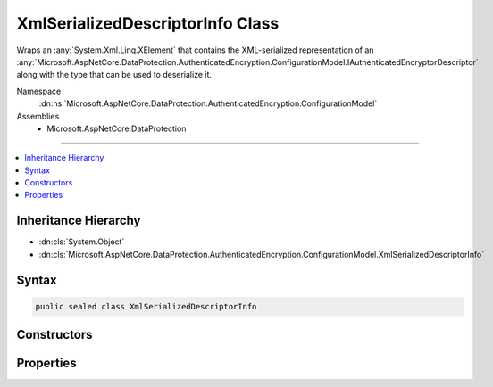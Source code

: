 

XmlSerializedDescriptorInfo Class
=================================






Wraps an :any:`System.Xml.Linq.XElement` that contains the XML-serialized representation of an 
:any:`Microsoft.AspNetCore.DataProtection.AuthenticatedEncryption.ConfigurationModel.IAuthenticatedEncryptorDescriptor` along with the type that can be used
to deserialize it.


Namespace
    :dn:ns:`Microsoft.AspNetCore.DataProtection.AuthenticatedEncryption.ConfigurationModel`
Assemblies
    * Microsoft.AspNetCore.DataProtection

----

.. contents::
   :local:



Inheritance Hierarchy
---------------------


* :dn:cls:`System.Object`
* :dn:cls:`Microsoft.AspNetCore.DataProtection.AuthenticatedEncryption.ConfigurationModel.XmlSerializedDescriptorInfo`








Syntax
------

.. code-block:: csharp

    public sealed class XmlSerializedDescriptorInfo








.. dn:class:: Microsoft.AspNetCore.DataProtection.AuthenticatedEncryption.ConfigurationModel.XmlSerializedDescriptorInfo
    :hidden:

.. dn:class:: Microsoft.AspNetCore.DataProtection.AuthenticatedEncryption.ConfigurationModel.XmlSerializedDescriptorInfo

Constructors
------------

.. dn:class:: Microsoft.AspNetCore.DataProtection.AuthenticatedEncryption.ConfigurationModel.XmlSerializedDescriptorInfo
    :noindex:
    :hidden:

    
    .. dn:constructor:: Microsoft.AspNetCore.DataProtection.AuthenticatedEncryption.ConfigurationModel.XmlSerializedDescriptorInfo.XmlSerializedDescriptorInfo(System.Xml.Linq.XElement, System.Type)
    
        
    
        
        Creates an instance of an :any:`Microsoft.AspNetCore.DataProtection.AuthenticatedEncryption.ConfigurationModel.XmlSerializedDescriptorInfo`\.
    
        
    
        
        :param serializedDescriptorElement: The XML-serialized form of the :any:`Microsoft.AspNetCore.DataProtection.AuthenticatedEncryption.ConfigurationModel.IAuthenticatedEncryptorDescriptor`\.
        
        :type serializedDescriptorElement: System.Xml.Linq.XElement
    
        
        :param deserializerType: The class whose :dn:meth:`Microsoft.AspNetCore.DataProtection.AuthenticatedEncryption.ConfigurationModel.IAuthenticatedEncryptorDescriptorDeserializer.ImportFromXml(System.Xml.Linq.XElement)`
            method can be used to deserialize <em>serializedDescriptorElement</em>.
        
        :type deserializerType: System.Type
    
        
        .. code-block:: csharp
    
            public XmlSerializedDescriptorInfo(XElement serializedDescriptorElement, Type deserializerType)
    

Properties
----------

.. dn:class:: Microsoft.AspNetCore.DataProtection.AuthenticatedEncryption.ConfigurationModel.XmlSerializedDescriptorInfo
    :noindex:
    :hidden:

    
    .. dn:property:: Microsoft.AspNetCore.DataProtection.AuthenticatedEncryption.ConfigurationModel.XmlSerializedDescriptorInfo.DeserializerType
    
        
    
        
        The class whose :dn:meth:`Microsoft.AspNetCore.DataProtection.AuthenticatedEncryption.ConfigurationModel.IAuthenticatedEncryptorDescriptorDeserializer.ImportFromXml(System.Xml.Linq.XElement)`
        method can be used to deserialize the value stored in :dn:prop:`Microsoft.AspNetCore.DataProtection.AuthenticatedEncryption.ConfigurationModel.XmlSerializedDescriptorInfo.SerializedDescriptorElement`\.
    
        
        :rtype: System.Type
    
        
        .. code-block:: csharp
    
            public Type DeserializerType { get; }
    
    .. dn:property:: Microsoft.AspNetCore.DataProtection.AuthenticatedEncryption.ConfigurationModel.XmlSerializedDescriptorInfo.SerializedDescriptorElement
    
        
    
        
        An XML-serialized representation of an :any:`Microsoft.AspNetCore.DataProtection.AuthenticatedEncryption.ConfigurationModel.IAuthenticatedEncryptorDescriptor`\.
    
        
        :rtype: System.Xml.Linq.XElement
    
        
        .. code-block:: csharp
    
            public XElement SerializedDescriptorElement { get; }
    

